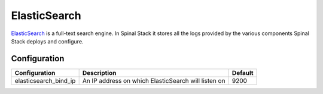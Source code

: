 ElasticSearch
=============

ElasticSearch_ is a full-text search engine. In Spinal Stack it stores all the logs provided by the various components Spinal Stack deploys and configure.

Configuration
-------------

===================== =================================================== =================================================
Configuration         Description                                         Default
===================== =================================================== =================================================
elasticsearch_bind_ip An IP address on which ElasticSearch will listen on 9200
===================== =================================================== =================================================

.. _ElasticSearch: https://www.elasticsearch.org
